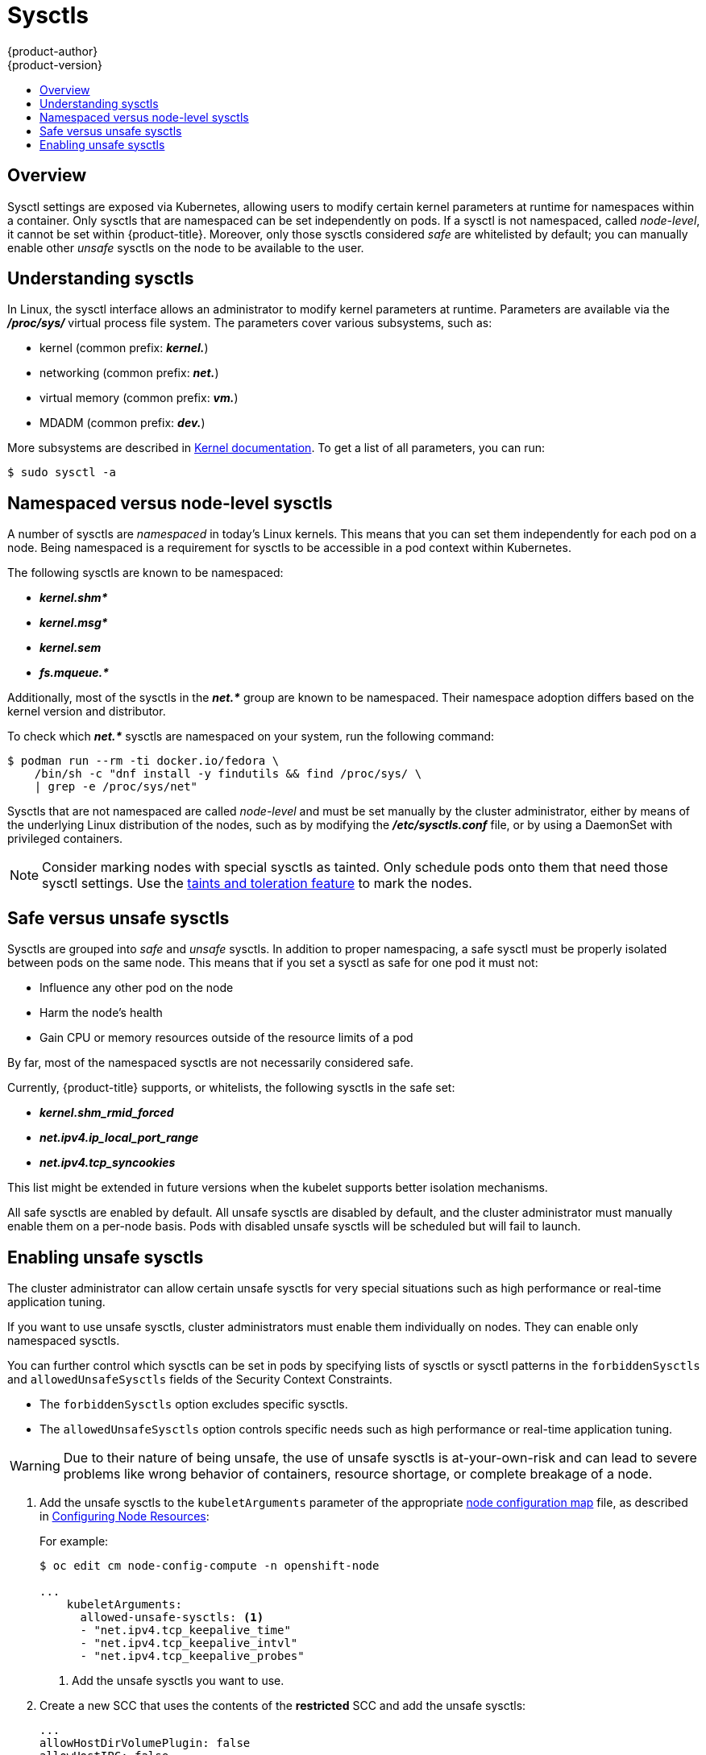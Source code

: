 [[admin-guide-sysctls]]
= Sysctls
{product-author}
{product-version}
:data-uri:
:icons:
:experimental:
:toc: macro
:toc-title:

toc::[]

== Overview

Sysctl settings are exposed via Kubernetes, allowing users to modify certain
kernel parameters at runtime for namespaces within a container. Only sysctls
that are namespaced can be set independently on pods. If a sysctl is not
namespaced, called _node-level_, it cannot be set within {product-title}.
Moreover, only those sysctls considered _safe_ are whitelisted by default; you
can manually enable other _unsafe_ sysctls on the node to be available to the
user.

[[undersatnding-sysctls]]
== Understanding sysctls

In Linux, the sysctl interface allows an administrator to modify kernel
parameters at runtime. Parameters are available via the *_/proc/sys/_* virtual
process file system. The parameters cover various subsystems, such as:

- kernel (common prefix: *_kernel._*)
- networking (common prefix: *_net._*)
- virtual memory (common prefix: *_vm._*)
- MDADM (common prefix: *_dev._*)

More subsystems are described in
link:https://www.kernel.org/doc/Documentation/sysctl/README[Kernel documentation]. To get a list of all parameters, you can run:

[source,terminal]
----
$ sudo sysctl -a
----

[[namespaced-vs-node-level-sysctls]]
== Namespaced versus node-level sysctls

A number of sysctls are _namespaced_ in today’s Linux kernels. This means that
you can set them independently for each pod on a node. Being namespaced is a
requirement for sysctls to be accessible in a pod context within Kubernetes.

The following sysctls are known to be namespaced:

- *_kernel.shm*_*
- *_kernel.msg*_*
- *_kernel.sem_*
- *_fs.mqueue.*_*

Additionally, most of the sysctls in the *_net.*_* group are known
to be namespaced. Their namespace adoption differs based on the kernel
version and distributor.

To check which *_net.*_* sysctls are namespaced on your system, run the
following command:

[source,terminal]
----
$ podman run --rm -ti docker.io/fedora \
    /bin/sh -c "dnf install -y findutils && find /proc/sys/ \
    | grep -e /proc/sys/net"
----

Sysctls that are not namespaced are called _node-level_ and must be set
manually by the cluster administrator, either by means of the underlying Linux
distribution of the nodes, such as by modifying the *_/etc/sysctls.conf_* file,
or by using a DaemonSet with privileged containers.

[NOTE]
====
Consider marking nodes with special sysctls as tainted. Only schedule pods onto
them that need those sysctl settings. Use the
xref:../admin_guide/scheduling/taints_tolerations.adoc#admin-guide-taints[taints
and toleration feature] to mark the nodes.
====

[[safe-vs-unsafe-sysclts]]
== Safe versus unsafe sysctls

Sysctls are grouped into _safe_ and _unsafe_ sysctls. In addition to proper
namespacing, a safe sysctl must be properly isolated between pods on the same
node. This means that if you set a sysctl as safe for one pod it must not:

- Influence any other pod on the node
- Harm the node's health
- Gain CPU or memory resources outside of the resource limits of a pod

By far, most of the namespaced sysctls are not necessarily considered safe.

Currently, {product-title} supports, or whitelists, the following sysctls
in the safe set:

- *_kernel.shm_rmid_forced_*
- *_net.ipv4.ip_local_port_range_*
- *_net.ipv4.tcp_syncookies_*

This list might be extended in future versions when the kubelet supports better
isolation mechanisms.

All safe sysctls are enabled by default. All unsafe sysctls are disabled by
default, and the cluster administrator must manually enable them on a per-node
basis. Pods with disabled unsafe sysctls will be scheduled but will fail to
launch.

[[enabling-unsafe-sysctls]]
== Enabling unsafe sysctls

The cluster administrator can allow certain unsafe sysctls for very special
situations such as high performance or real-time application tuning.

If you want to use unsafe sysctls, cluster administrators must enable them
individually on nodes. They can enable only namespaced sysctls.

You can further control which sysctls can be set in pods by specifying lists of sysctls or sysctl patterns in the `forbiddenSysctls` and `allowedUnsafeSysctls` fields of the Security Context Constraints.

- The `forbiddenSysctls` option excludes specific sysctls.
- The `allowedUnsafeSysctls` option controls specific needs such as high performance or real-time application tuning.

[WARNING]
====
Due to their nature of being unsafe, the use of unsafe sysctls is
at-your-own-risk and can lead to severe problems like wrong behavior of
containers, resource shortage, or complete breakage of a node.
====

. Add the unsafe sysctls to the `kubeletArguments` parameter of the appropriate xref:../admin_guide/manage_nodes.adoc#modifying-nodes[node configuration map] file, as described in xref:../admin_guide/manage_nodes.adoc#configuring-node-resources[Configuring Node Resources]:
+
For example:
+
[source,terminal]
----
$ oc edit cm node-config-compute -n openshift-node

...
    kubeletArguments:
      allowed-unsafe-sysctls: <1>
      - "net.ipv4.tcp_keepalive_time"
      - "net.ipv4.tcp_keepalive_intvl"
      - "net.ipv4.tcp_keepalive_probes"
----
<1> Add the unsafe sysctls you want to use.

. Create a new SCC that uses the contents of the *restricted* SCC and add the unsafe sysctls:
+
----
...
allowHostDirVolumePlugin: false
allowHostIPC: false
allowHostNetwork: false
allowHostPID: false
allowHostPorts: false
allowPrivilegeEscalation: true
allowPrivilegedContainer: false
allowedCapabilities: null
allowedUnsafeSysctls: <1>
- net.ipv4.tcp_keepalive_time
- net.ipv4.tcp_keepalive_intvl
- net.ipv4.tcp_keepalive_probes
...
metadata:
  name: restricted-sysctls <2>
...
----
<1> Add the unsafe sysctls you want to use.
<2> Specify a new name for the SCC.

. Grant the new SCC access to your pod ServiceAccount:
+
[source,terminal]
----
$ oc adm policy add-scc-to-user restricted-sysctls -z default -n your_project_name
----

. Add the unsafe sysctls to the DeploymentConfig for your pods.
+
----
kind: DeploymentConfig

...
  template:
    ...
    spec:
      containers:
      ...
      securityContext:
        sysctls:
        - name: net.ipv4.tcp_keepalive_time
          value: "300"
        - name: net.ipv4.tcp_keepalive_intvl
          value: "20"
        - name: net.ipv4.tcp_keepalive_probes
          value: "3"
----

. Restart the node service to apply the changes:
+
ifdef::openshift-enterprise[]
[source,terminal]
----
# systemctl restart atomic-openshift-node
----
endif::[]
ifdef::openshift-origin[]
[source,terminal]
----
# systemctl restart origin-node
----
endif::[]

[[setting-sysctls-for-a-pod]]
== Setting sysctls for a pod

Sysctls are set on pods using the pod's `securityContext`. The `securityContext`
applies to all containers in the same pod.

The following example uses the pod `securityContext` to set a safe sysctl
`kernel.shm_rmid_forced` and two unsafe sysctls, `net.ipv4.route.min_pmtu` and
`kernel.msgmax`. There is no distinction between _safe_ and _unsafe_ sysctls in
the specification.

[WARNING]
====
To avoid destabilizing your operating system, modify sysctl parameters only
after you understand their effects.
====

Modify the YAML file that defines the pod and add the `securityContext` spec, as
shown in the following example:

[source,yaml]
----
apiVersion: v1
kind: Pod
metadata:
  name: sysctl-example
spec:
  securityContext:
    sysctls:
    - name: kernel.shm_rmid_forced
      value: "0"
    - name: net.ipv4.route.min_pmtu
      value: "552"
    - name: kernel.msgmax
      value: "65536"
  ...
----

[NOTE]
====
A pod with the unsafe sysctls specified above will fail to launch on any node
that the admin has not explicitly enabled those two unsafe sysctls. As with
node-level sysctls, use the
xref:../admin_guide/scheduling/taints_tolerations.adoc#admin-guide-taints[taints and
toleration feature] or
xref:../admin_guide/manage_nodes.adoc#updating-labels-on-nodes[labels on nodes]
to schedule those pods onto the right nodes.
====
